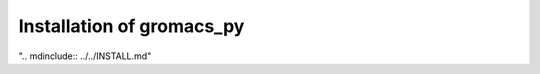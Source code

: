 Installation of gromacs_py
=======================================

".. mdinclude:: ../../INSTALL.md"

